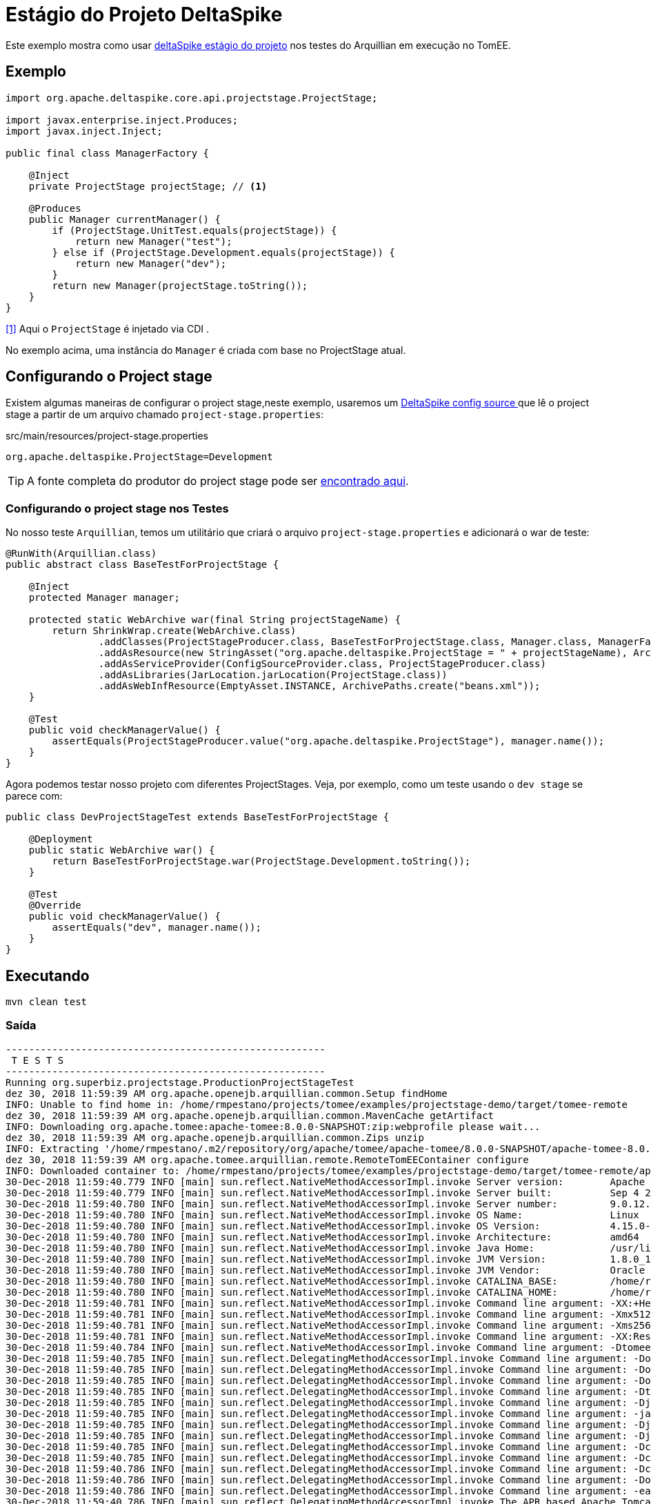 = Estágio do Projeto DeltaSpike
:index-group: Testing Techniques
:jbake-type: page
:jbake-status: published

Este exemplo mostra como usar https://deltaspike.apache.org/documentation/projectstage.html[deltaSpike estágio do projeto] nos testes do Arquillian em execução no TomEE.

== Exemplo

[source, java]
----
import org.apache.deltaspike.core.api.projectstage.ProjectStage;

import javax.enterprise.inject.Produces;
import javax.inject.Inject;

public final class ManagerFactory {

    @Inject
    private ProjectStage projectStage; // <1>

    @Produces
    public Manager currentManager() {
        if (ProjectStage.UnitTest.equals(projectStage)) {
            return new Manager("test");
        } else if (ProjectStage.Development.equals(projectStage)) {
            return new Manager("dev");
        }
        return new Manager(projectStage.toString());
    }
}
----
<<1>> Aqui o `ProjectStage` é injetado via CDI .

No exemplo acima, uma instância do `Manager` é criada com base no ProjectStage atual.

== Configurando o Project stage

Existem algumas maneiras de configurar o project stage,neste exemplo, usaremos um
https://deltaspike.apache.org/documentation/configuration.html#ProvidingconfigurationusingConfigSources[DeltaSpike config source ^] que lê o project stage a partir de um arquivo chamado `project-stage.properties`:

.src/main/resources/project-stage.properties
----
org.apache.deltaspike.ProjectStage=Development
----

[tip]

TIP: A fonte completa do produtor do project stage pode ser https://github.com/apache/tomee/blob/master/examples/projectstage-demo/src/test/java/org/superbiz/projectstage/util/ProjectStageProducer.java[encontrado aqui^].

=== Configurando o project stage nos Testes

No nosso teste `Arquillian`, temos um utilitário que criará o arquivo `project-stage.properties` e adicionará o war de teste:

[source,java]
----
@RunWith(Arquillian.class)
public abstract class BaseTestForProjectStage {

    @Inject
    protected Manager manager;

    protected static WebArchive war(final String projectStageName) {
        return ShrinkWrap.create(WebArchive.class)
                .addClasses(ProjectStageProducer.class, BaseTestForProjectStage.class, Manager.class, ManagerFactory.class)
                .addAsResource(new StringAsset("org.apache.deltaspike.ProjectStage = " + projectStageName), ArchivePaths.create(ProjectStageProducer.CONFIG_PATH))
                .addAsServiceProvider(ConfigSourceProvider.class, ProjectStageProducer.class)
                .addAsLibraries(JarLocation.jarLocation(ProjectStage.class))
                .addAsWebInfResource(EmptyAsset.INSTANCE, ArchivePaths.create("beans.xml"));
    }

    @Test
    public void checkManagerValue() {
        assertEquals(ProjectStageProducer.value("org.apache.deltaspike.ProjectStage"), manager.name());
    }
}
----

Agora podemos testar nosso projeto com diferentes ProjectStages. Veja, por exemplo, como um teste usando o `dev stage` se parece com:

[source,java]
----
public class DevProjectStageTest extends BaseTestForProjectStage {

    @Deployment
    public static WebArchive war() {
        return BaseTestForProjectStage.war(ProjectStage.Development.toString());
    }

    @Test
    @Override
    public void checkManagerValue() {
        assertEquals("dev", manager.name());
    }
}
----

== Executando

[source,bash]
----
mvn clean test
----

=== Saída
[source,bash]
----
-------------------------------------------------------
 T E S T S
-------------------------------------------------------
Running org.superbiz.projectstage.ProductionProjectStageTest
dez 30, 2018 11:59:39 AM org.apache.openejb.arquillian.common.Setup findHome
INFO: Unable to find home in: /home/rmpestano/projects/tomee/examples/projectstage-demo/target/tomee-remote
dez 30, 2018 11:59:39 AM org.apache.openejb.arquillian.common.MavenCache getArtifact
INFO: Downloading org.apache.tomee:apache-tomee:8.0.0-SNAPSHOT:zip:webprofile please wait...
dez 30, 2018 11:59:39 AM org.apache.openejb.arquillian.common.Zips unzip
INFO: Extracting '/home/rmpestano/.m2/repository/org/apache/tomee/apache-tomee/8.0.0-SNAPSHOT/apache-tomee-8.0.0-SNAPSHOT-webprofile.zip' to '/home/rmpestano/projects/tomee/examples/projectstage-demo/target/tomee-remote'
dez 30, 2018 11:59:39 AM org.apache.tomee.arquillian.remote.RemoteTomEEContainer configure
INFO: Downloaded container to: /home/rmpestano/projects/tomee/examples/projectstage-demo/target/tomee-remote/apache-tomee-webprofile-8.0.0-SNAPSHOT
30-Dec-2018 11:59:40.779 INFO [main] sun.reflect.NativeMethodAccessorImpl.invoke Server version:        Apache Tomcat (TomEE)/9.0.12 (8.0.0-SNAPSHOT)
30-Dec-2018 11:59:40.779 INFO [main] sun.reflect.NativeMethodAccessorImpl.invoke Server built:          Sep 4 2018 22:13:41 UTC
30-Dec-2018 11:59:40.780 INFO [main] sun.reflect.NativeMethodAccessorImpl.invoke Server number:         9.0.12.0
30-Dec-2018 11:59:40.780 INFO [main] sun.reflect.NativeMethodAccessorImpl.invoke OS Name:               Linux
30-Dec-2018 11:59:40.780 INFO [main] sun.reflect.NativeMethodAccessorImpl.invoke OS Version:            4.15.0-39-generic
30-Dec-2018 11:59:40.780 INFO [main] sun.reflect.NativeMethodAccessorImpl.invoke Architecture:          amd64
30-Dec-2018 11:59:40.780 INFO [main] sun.reflect.NativeMethodAccessorImpl.invoke Java Home:             /usr/lib/jvm/java-8-oracle/jre
30-Dec-2018 11:59:40.780 INFO [main] sun.reflect.NativeMethodAccessorImpl.invoke JVM Version:           1.8.0_191-b12
30-Dec-2018 11:59:40.780 INFO [main] sun.reflect.NativeMethodAccessorImpl.invoke JVM Vendor:            Oracle Corporation
30-Dec-2018 11:59:40.780 INFO [main] sun.reflect.NativeMethodAccessorImpl.invoke CATALINA_BASE:         /home/rmpestano/projects/tomee/examples/projectstage-demo/target/tomee-remote/apache-tomee-webprofile-8.0.0-SNAPSHOT
30-Dec-2018 11:59:40.780 INFO [main] sun.reflect.NativeMethodAccessorImpl.invoke CATALINA_HOME:         /home/rmpestano/projects/tomee/examples/projectstage-demo/target/tomee-remote/apache-tomee-webprofile-8.0.0-SNAPSHOT
30-Dec-2018 11:59:40.781 INFO [main] sun.reflect.NativeMethodAccessorImpl.invoke Command line argument: -XX:+HeapDumpOnOutOfMemoryError
30-Dec-2018 11:59:40.781 INFO [main] sun.reflect.NativeMethodAccessorImpl.invoke Command line argument: -Xmx512m
30-Dec-2018 11:59:40.781 INFO [main] sun.reflect.NativeMethodAccessorImpl.invoke Command line argument: -Xms256m
30-Dec-2018 11:59:40.781 INFO [main] sun.reflect.NativeMethodAccessorImpl.invoke Command line argument: -XX:ReservedCodeCacheSize=64m
30-Dec-2018 11:59:40.784 INFO [main] sun.reflect.NativeMethodAccessorImpl.invoke Command line argument: -Dtomee.httpPort=20003
30-Dec-2018 11:59:40.785 INFO [main] sun.reflect.DelegatingMethodAccessorImpl.invoke Command line argument: -Dorg.apache.catalina.STRICT_SERVLET_COMPLIANCE=false
30-Dec-2018 11:59:40.785 INFO [main] sun.reflect.DelegatingMethodAccessorImpl.invoke Command line argument: -Dorg.apache.openejb.servlet.filters=org.apache.openejb.arquillian.common.ArquillianFilterRunner=/ArquillianServletRunner
30-Dec-2018 11:59:40.785 INFO [main] sun.reflect.DelegatingMethodAccessorImpl.invoke Command line argument: -Dopenejb.system.apps=true
30-Dec-2018 11:59:40.785 INFO [main] sun.reflect.DelegatingMethodAccessorImpl.invoke Command line argument: -Dtomee.remote.support=true
30-Dec-2018 11:59:40.785 INFO [main] sun.reflect.DelegatingMethodAccessorImpl.invoke Command line argument: -Djava.util.logging.config.file=/home/rmpestano/projects/tomee/examples/projectstage-demo/target/tomee-remote/apache-tomee-webprofile-8.0.0-SNAPSHOT/conf/logging.properties
30-Dec-2018 11:59:40.785 INFO [main] sun.reflect.DelegatingMethodAccessorImpl.invoke Command line argument: -javaagent:/home/rmpestano/projects/tomee/examples/projectstage-demo/target/tomee-remote/apache-tomee-webprofile-8.0.0-SNAPSHOT/lib/openejb-javaagent.jar
30-Dec-2018 11:59:40.785 INFO [main] sun.reflect.DelegatingMethodAccessorImpl.invoke Command line argument: -Djava.util.logging.manager=org.apache.juli.ClassLoaderLogManager
30-Dec-2018 11:59:40.785 INFO [main] sun.reflect.DelegatingMethodAccessorImpl.invoke Command line argument: -Djava.io.tmpdir=/home/rmpestano/projects/tomee/examples/projectstage-demo/target/tomee-remote/apache-tomee-webprofile-8.0.0-SNAPSHOT/temp
30-Dec-2018 11:59:40.785 INFO [main] sun.reflect.DelegatingMethodAccessorImpl.invoke Command line argument: -Dcatalina.base=/home/rmpestano/projects/tomee/examples/projectstage-demo/target/tomee-remote/apache-tomee-webprofile-8.0.0-SNAPSHOT
30-Dec-2018 11:59:40.785 INFO [main] sun.reflect.DelegatingMethodAccessorImpl.invoke Command line argument: -Dcatalina.home=/home/rmpestano/projects/tomee/examples/projectstage-demo/target/tomee-remote/apache-tomee-webprofile-8.0.0-SNAPSHOT
30-Dec-2018 11:59:40.786 INFO [main] sun.reflect.DelegatingMethodAccessorImpl.invoke Command line argument: -Dcatalina.ext.dirs=/home/rmpestano/projects/tomee/examples/projectstage-demo/target/tomee-remote/apache-tomee-webprofile-8.0.0-SNAPSHOT/lib
30-Dec-2018 11:59:40.786 INFO [main] sun.reflect.DelegatingMethodAccessorImpl.invoke Command line argument: -Dorg.apache.tomcat.util.http.ServerCookie.ALLOW_HTTP_SEPARATORS_IN_V0=true
30-Dec-2018 11:59:40.786 INFO [main] sun.reflect.DelegatingMethodAccessorImpl.invoke Command line argument: -ea
30-Dec-2018 11:59:40.786 INFO [main] sun.reflect.DelegatingMethodAccessorImpl.invoke The APR based Apache Tomcat Native library which allows optimal performance in production environments was not found on the java.library.path: [/usr/java/packages/lib/amd64:/usr/lib64:/lib64:/lib:/usr/lib]
30-Dec-2018 11:59:40.989 INFO [main] sun.reflect.DelegatingMethodAccessorImpl.invoke Initializing ProtocolHandler ["http-nio-20003"]
30-Dec-2018 11:59:41.007 INFO [main] sun.reflect.DelegatingMethodAccessorImpl.invoke Using a shared selector for servlet write/read
30-Dec-2018 11:59:41.019 INFO [main] sun.reflect.DelegatingMethodAccessorImpl.invoke Initializing ProtocolHandler ["ajp-nio-20002"]
30-Dec-2018 11:59:41.021 INFO [main] sun.reflect.DelegatingMethodAccessorImpl.invoke Using a shared selector for servlet write/read
30-Dec-2018 11:59:41.284 INFO [main] org.apache.openejb.util.OptionsLog.info Using 'tomee.remote.support=true'
30-Dec-2018 11:59:41.296 INFO [main] org.apache.openejb.util.OptionsLog.info Using 'openejb.jdbc.datasource-creator=org.apache.tomee.jdbc.TomEEDataSourceCreator'
30-Dec-2018 11:59:41.402 INFO [main] org.apache.openejb.OpenEJB$Instance.<init> ********************************************************************************
30-Dec-2018 11:59:41.402 INFO [main] org.apache.openejb.OpenEJB$Instance.<init> OpenEJB http://tomee.apache.org/
30-Dec-2018 11:59:41.402 INFO [main] org.apache.openejb.OpenEJB$Instance.<init> Startup: Sun Dec 30 11:59:41 BRST 2018
30-Dec-2018 11:59:41.403 INFO [main] org.apache.openejb.OpenEJB$Instance.<init> Copyright 1999-2018 (C) Apache OpenEJB Project, All Rights Reserved.
30-Dec-2018 11:59:41.403 INFO [main] org.apache.openejb.OpenEJB$Instance.<init> Version: 8.0.0-SNAPSHOT
30-Dec-2018 11:59:41.403 INFO [main] org.apache.openejb.OpenEJB$Instance.<init> Build date: 20181221
30-Dec-2018 11:59:41.403 INFO [main] org.apache.openejb.OpenEJB$Instance.<init> Build time: 07:57
30-Dec-2018 11:59:41.403 INFO [main] org.apache.openejb.OpenEJB$Instance.<init> ********************************************************************************
30-Dec-2018 11:59:41.403 INFO [main] org.apache.openejb.OpenEJB$Instance.<init> openejb.home = /home/rmpestano/projects/tomee/examples/projectstage-demo/target/tomee-remote/apache-tomee-webprofile-8.0.0-SNAPSHOT
30-Dec-2018 11:59:41.403 INFO [main] org.apache.openejb.OpenEJB$Instance.<init> openejb.base = /home/rmpestano/projects/tomee/examples/projectstage-demo/target/tomee-remote/apache-tomee-webprofile-8.0.0-SNAPSHOT
30-Dec-2018 11:59:41.406 INFO [main] org.apache.openejb.cdi.CdiBuilder.initializeOWB Created new singletonService org.apache.openejb.cdi.ThreadSingletonServiceImpl@53ca01a2
30-Dec-2018 11:59:41.407 INFO [main] org.apache.openejb.cdi.CdiBuilder.initializeOWB Succeeded in installing singleton service
30-Dec-2018 11:59:41.453 INFO [main] org.apache.openejb.config.ConfigurationFactory.init TomEE configuration file is '/home/rmpestano/projects/tomee/examples/projectstage-demo/target/tomee-remote/apache-tomee-webprofile-8.0.0-SNAPSHOT/conf/tomee.xml'
30-Dec-2018 11:59:41.557 INFO [main] org.apache.openejb.config.ConfigurationFactory.configureService Configuring Service(id=Tomcat Security Service, type=SecurityService, provider-id=Tomcat Security Service)
30-Dec-2018 11:59:41.559 INFO [main] org.apache.openejb.config.ConfigurationFactory.configureService Configuring Service(id=Default Transaction Manager, type=TransactionManager, provider-id=Default Transaction Manager)
30-Dec-2018 11:59:41.562 INFO [main] org.apache.openejb.util.OptionsLog.info Using 'openejb.system.apps=true'
30-Dec-2018 11:59:41.565 INFO [main] org.apache.openejb.config.ConfigurationFactory.configureService Configuring Service(id=Default Singleton Container, type=Container, provider-id=Default Singleton Container)
30-Dec-2018 11:59:41.572 INFO [main] org.apache.openejb.assembler.classic.Assembler.createRecipe Creating TransactionManager(id=Default Transaction Manager)
30-Dec-2018 11:59:41.622 INFO [main] org.apache.openejb.assembler.classic.Assembler.createRecipe Creating SecurityService(id=Tomcat Security Service)
30-Dec-2018 11:59:41.643 INFO [main] org.apache.openejb.assembler.classic.Assembler.createRecipe Creating Container(id=Default Singleton Container)
30-Dec-2018 11:59:41.659 INFO [main] org.apache.openejb.assembler.classic.Assembler.createApplication Assembling app: openejb
30-Dec-2018 11:59:41.714 INFO [main] org.apache.openejb.util.OptionsLog.info Using 'openejb.jndiname.format={deploymentId}{interfaceType.openejbLegacyName}'
30-Dec-2018 11:59:41.724 INFO [main] org.apache.openejb.assembler.classic.JndiBuilder.bind Jndi(name=openejb/DeployerBusinessRemote) --> Ejb(deployment-id=openejb/Deployer)
30-Dec-2018 11:59:41.724 INFO [main] org.apache.openejb.assembler.classic.JndiBuilder.bind Jndi(name=global/openejb/openejb/openejb/Deployer!org.apache.openejb.assembler.Deployer) --> Ejb(deployment-id=openejb/Deployer)
30-Dec-2018 11:59:41.725 INFO [main] org.apache.openejb.assembler.classic.JndiBuilder.bind Jndi(name=global/openejb/openejb/openejb/Deployer) --> Ejb(deployment-id=openejb/Deployer)
30-Dec-2018 11:59:41.726 INFO [main] org.apache.openejb.assembler.classic.JndiBuilder.bind Jndi(name=openejb/ConfigurationInfoBusinessRemote) --> Ejb(deployment-id=openejb/ConfigurationInfo)
30-Dec-2018 11:59:41.726 INFO [main] org.apache.openejb.assembler.classic.JndiBuilder.bind Jndi(name=global/openejb/openejb/openejb/Deployer!org.apache.openejb.assembler.classic.cmd.ConfigurationInfo) --> Ejb(deployment-id=openejb/ConfigurationInfo)
30-Dec-2018 11:59:41.729 INFO [main] org.apache.openejb.assembler.classic.JndiBuilder.bind Jndi(name=MEJB) --> Ejb(deployment-id=MEJB)
30-Dec-2018 11:59:41.729 INFO [main] org.apache.openejb.assembler.classic.JndiBuilder.bind Jndi(name=global/openejb/openejb/openejb/Deployer!javax.management.j2ee.ManagementHome) --> Ejb(deployment-id=MEJB)
30-Dec-2018 11:59:41.738 INFO [main] org.apache.openejb.assembler.classic.Assembler.startEjbs Created Ejb(deployment-id=MEJB, ejb-name=openejb/Deployer, container=Default Singleton Container)
30-Dec-2018 11:59:41.740 INFO [main] org.apache.openejb.assembler.classic.Assembler.startEjbs Created Ejb(deployment-id=openejb/ConfigurationInfo, ejb-name=openejb/Deployer, container=Default Singleton Container)
30-Dec-2018 11:59:41.741 INFO [main] org.apache.openejb.assembler.classic.Assembler.startEjbs Created Ejb(deployment-id=openejb/Deployer, ejb-name=openejb/Deployer, container=Default Singleton Container)
30-Dec-2018 11:59:41.742 INFO [main] org.apache.openejb.assembler.classic.Assembler.startEjbs Started Ejb(deployment-id=MEJB, ejb-name=openejb/Deployer, container=Default Singleton Container)
30-Dec-2018 11:59:41.742 INFO [main] org.apache.openejb.assembler.classic.Assembler.startEjbs Started Ejb(deployment-id=openejb/ConfigurationInfo, ejb-name=openejb/Deployer, container=Default Singleton Container)
30-Dec-2018 11:59:41.742 INFO [main] org.apache.openejb.assembler.classic.Assembler.startEjbs Started Ejb(deployment-id=openejb/Deployer, ejb-name=openejb/Deployer, container=Default Singleton Container)
30-Dec-2018 11:59:41.747 INFO [main] org.apache.openejb.assembler.classic.Assembler.deployMBean Deployed MBean(openejb.user.mbeans:application=openejb,group=org.apache.openejb.assembler.monitoring,name=JMXDeployer)
30-Dec-2018 11:59:41.748 INFO [main] org.apache.openejb.assembler.classic.Assembler.createApplication Deployed Application(path=openejb)
30-Dec-2018 11:59:41.775 INFO [main] org.apache.openejb.server.ServiceManager.initServer Creating ServerService(id=cxf-rs)
30-Dec-2018 11:59:41.935 INFO [main] org.apache.openejb.server.SimpleServiceManager.start   ** Bound Services **
30-Dec-2018 11:59:41.935 INFO [main] org.apache.openejb.server.SimpleServiceManager.printRow   NAME                 IP              PORT
30-Dec-2018 11:59:41.936 INFO [main] org.apache.openejb.server.SimpleServiceManager.start -------
30-Dec-2018 11:59:41.936 INFO [main] org.apache.openejb.server.SimpleServiceManager.start Ready!
30-Dec-2018 11:59:41.936 INFO [main] sun.reflect.DelegatingMethodAccessorImpl.invoke Initialization processed in 1584 ms
30-Dec-2018 11:59:41.961 INFO [main] org.apache.tomee.catalina.OpenEJBNamingContextListener.bindResource Importing a Tomcat Resource with id 'UserDatabase' of type 'org.apache.catalina.UserDatabase'.
30-Dec-2018 11:59:41.961 INFO [main] org.apache.openejb.assembler.classic.Assembler.createRecipe Creating Resource(id=UserDatabase)
30-Dec-2018 11:59:41.979 INFO [main] sun.reflect.DelegatingMethodAccessorImpl.invoke Starting service [Catalina]
30-Dec-2018 11:59:41.979 INFO [main] sun.reflect.DelegatingMethodAccessorImpl.invoke Starting Servlet Engine: Apache Tomcat (TomEE)/9.0.12 (8.0.0-SNAPSHOT)
30-Dec-2018 11:59:42.072 INFO [main] sun.reflect.DelegatingMethodAccessorImpl.invoke Unable to set the web application class loader property [clearReferencesRmiTargets] to [true] as the property does not exist.
30-Dec-2018 11:59:42.073 INFO [main] sun.reflect.DelegatingMethodAccessorImpl.invoke Unable to set the web application class loader property [clearReferencesObjectStreamClassCaches] to [true] as the property does not exist.
30-Dec-2018 11:59:42.073 INFO [main] sun.reflect.DelegatingMethodAccessorImpl.invoke Unable to set the web application class loader property [skipMemoryLeakChecksOnJvmShutdown] to [false] as the property does not exist.
30-Dec-2018 11:59:42.111 INFO [main] sun.reflect.DelegatingMethodAccessorImpl.invoke Starting ProtocolHandler ["http-nio-20003"]
30-Dec-2018 11:59:42.156 INFO [main] sun.reflect.DelegatingMethodAccessorImpl.invoke Starting ProtocolHandler ["ajp-nio-20002"]
30-Dec-2018 11:59:42.176 INFO [main] sun.reflect.DelegatingMethodAccessorImpl.invoke Server startup in 239 ms
dez 30, 2018 11:59:43 AM org.apache.openejb.client.EventLogger log
INFO: RemoteInitialContextCreated{providerUri=http://localhost:20003/tomee/ejb}
30-Dec-2018 11:59:43.247 INFO [http-nio-20003-exec-3] org.apache.openejb.util.JarExtractor.extract Extracting jar: /home/rmpestano/projects/tomee/examples/projectstage-demo/target/arquillian-remote-working-dir/0/2525c909-8c3e-4486-a9b1-6d7d654ff153.war
30-Dec-2018 11:59:43.285 INFO [http-nio-20003-exec-3] org.apache.openejb.util.JarExtractor.extract Extracted path: /home/rmpestano/projects/tomee/examples/projectstage-demo/target/arquillian-remote-working-dir/0/2525c909-8c3e-4486-a9b1-6d7d654ff153
30-Dec-2018 11:59:43.286 INFO [http-nio-20003-exec-3] org.apache.tomee.catalina.TomcatWebAppBuilder.deployWebApps using default host: localhost
30-Dec-2018 11:59:43.286 INFO [http-nio-20003-exec-3] org.apache.tomee.catalina.TomcatWebAppBuilder.init ------------------------- localhost -> /2525c909-8c3e-4486-a9b1-6d7d654ff153
30-Dec-2018 11:59:43.288 INFO [http-nio-20003-exec-3] org.apache.openejb.util.OptionsLog.info Using 'openejb.session.manager=org.apache.tomee.catalina.session.QuickSessionManager'
30-Dec-2018 11:59:43.764 INFO [http-nio-20003-exec-3] org.apache.openejb.config.ConfigurationFactory.configureApplication Configuring enterprise application: /home/rmpestano/projects/tomee/examples/projectstage-demo/target/arquillian-remote-working-dir/0/2525c909-8c3e-4486-a9b1-6d7d654ff153
30-Dec-2018 11:59:43.885 INFO [http-nio-20003-exec-3] org.apache.openejb.config.ConfigurationFactory.configureService Configuring Service(id=Default Managed Container, type=Container, provider-id=Default Managed Container)
30-Dec-2018 11:59:43.885 INFO [http-nio-20003-exec-3] org.apache.openejb.config.AutoConfig.createContainer Auto-creating a container for bean 2525c909-8c3e-4486-a9b1-6d7d654ff153.Comp1117946264: Container(type=MANAGED, id=Default Managed Container)
30-Dec-2018 11:59:43.885 INFO [http-nio-20003-exec-3] org.apache.openejb.assembler.classic.Assembler.createRecipe Creating Container(id=Default Managed Container)
30-Dec-2018 11:59:43.895 INFO [http-nio-20003-exec-3] org.apache.openejb.core.managed.SimplePassivater.init Using directory /home/rmpestano/projects/tomee/examples/projectstage-demo/target/tomee-remote/apache-tomee-webprofile-8.0.0-SNAPSHOT/temp for stateful session passivation
30-Dec-2018 11:59:43.925 INFO [http-nio-20003-exec-3] org.apache.openejb.config.AppInfoBuilder.build Enterprise application "/home/rmpestano/projects/tomee/examples/projectstage-demo/target/arquillian-remote-working-dir/0/2525c909-8c3e-4486-a9b1-6d7d654ff153" loaded.
30-Dec-2018 11:59:43.926 INFO [http-nio-20003-exec-3] org.apache.openejb.assembler.classic.Assembler.createApplication Assembling app: /home/rmpestano/projects/tomee/examples/projectstage-demo/target/arquillian-remote-working-dir/0/2525c909-8c3e-4486-a9b1-6d7d654ff153
30-Dec-2018 11:59:43.984 INFO [http-nio-20003-exec-3] org.apache.openejb.cdi.CdiBuilder.initSingleton Existing thread singleton service in SystemInstance(): org.apache.openejb.cdi.ThreadSingletonServiceImpl@53ca01a2
30-Dec-2018 11:59:44.051 INFO [http-nio-20003-exec-3] org.apache.openejb.cdi.ManagedSecurityService.<init> Some Principal APIs could not be loaded: org.eclipse.microprofile.jwt.JsonWebToken out of org.eclipse.microprofile.jwt.JsonWebToken not found
30-Dec-2018 11:59:44.087 INFO [http-nio-20003-exec-3] org.apache.openejb.cdi.OpenEJBLifecycle.startApplication OpenWebBeans Container is starting...
30-Dec-2018 11:59:44.093 INFO [http-nio-20003-exec-3] org.apache.webbeans.plugins.PluginLoader.startUp Adding OpenWebBeansPlugin : [CdiPlugin]
30-Dec-2018 11:59:45.598 INFO [http-nio-20003-exec-3] org.apache.webbeans.config.BeansDeployer.validateInjectionPoints All injection points were validated successfully.
30-Dec-2018 11:59:45.611 INFO [http-nio-20003-exec-3] org.apache.openejb.cdi.OpenEJBLifecycle.startApplication OpenWebBeans Container has started, it took 1524 ms.
30-Dec-2018 11:59:45.625 INFO [http-nio-20003-exec-3] org.apache.openejb.assembler.classic.Assembler.createApplication Deployed Application(path=/home/rmpestano/projects/tomee/examples/projectstage-demo/target/arquillian-remote-working-dir/0/2525c909-8c3e-4486-a9b1-6d7d654ff153)
30-Dec-2018 11:59:45.727 INFO [http-nio-20003-exec-3] org.apache.myfaces.ee.MyFacesContainerInitializer.onStartup Using org.apache.myfaces.ee.MyFacesContainerInitializer
30-Dec-2018 11:59:45.750 INFO [http-nio-20003-exec-3] org.apache.myfaces.ee.MyFacesContainerInitializer.onStartup Added FacesServlet with mappings=[/faces/*, *.jsf, *.faces, *.xhtml]
30-Dec-2018 11:59:45.784 INFO [http-nio-20003-exec-3] org.apache.jasper.servlet.TldScanner.scanJars At least one JAR was scanned for TLDs yet contained no TLDs. Enable debug logging for this logger for a complete list of JARs that were scanned but no TLDs were found in them. Skipping unneeded JARs during scanning can improve startup time and JSP compilation time.
30-Dec-2018 11:59:45.790 INFO [http-nio-20003-exec-3] org.apache.tomee.myfaces.TomEEMyFacesContainerInitializer.addListener Installing <listener>org.apache.myfaces.webapp.StartupServletContextListener</listener>
30-Dec-2018 11:59:45.858 INFO [http-nio-20003-exec-3] org.apache.myfaces.config.DefaultFacesConfigurationProvider.getStandardFacesConfig Reading standard config META-INF/standard-faces-config.xml
30-Dec-2018 11:59:46.139 INFO [http-nio-20003-exec-3] org.apache.myfaces.config.DefaultFacesConfigurationProvider.getClassloaderFacesConfig Reading config : jar:file:/home/rmpestano/projects/tomee/examples/projectstage-demo/target/tomee-remote/apache-tomee-webprofile-8.0.0-SNAPSHOT/lib/openwebbeans-jsf-2.0.8.jar!/META-INF/faces-config.xml
30-Dec-2018 11:59:46.142 INFO [http-nio-20003-exec-3] org.apache.myfaces.config.DefaultFacesConfigurationProvider.getClassloaderFacesConfig Reading config : jar:file:/home/rmpestano/projects/tomee/examples/projectstage-demo/target/tomee-remote/apache-tomee-webprofile-8.0.0-SNAPSHOT/lib/openwebbeans-el22-2.0.8.jar!/META-INF/faces-config.xml
30-Dec-2018 11:59:46.243 INFO [http-nio-20003-exec-3] org.apache.myfaces.config.LogMetaInfUtils.logArtifact Artifact 'myfaces-api' was found in version '2.3.2' from path 'file:/home/rmpestano/projects/tomee/examples/projectstage-demo/target/tomee-remote/apache-tomee-webprofile-8.0.0-SNAPSHOT/lib/myfaces-api-2.3.2.jar'
30-Dec-2018 11:59:46.243 INFO [http-nio-20003-exec-3] org.apache.myfaces.config.LogMetaInfUtils.logArtifact Artifact 'myfaces-impl' was found in version '2.3.2' from path 'file:/home/rmpestano/projects/tomee/examples/projectstage-demo/target/tomee-remote/apache-tomee-webprofile-8.0.0-SNAPSHOT/lib/myfaces-impl-2.3.2.jar'
30-Dec-2018 11:59:46.252 INFO [http-nio-20003-exec-3] org.apache.myfaces.util.ExternalSpecifications.isCDIAvailable MyFaces CDI support enabled
30-Dec-2018 11:59:46.253 INFO [http-nio-20003-exec-3] org.apache.myfaces.spi.impl.DefaultInjectionProviderFactory.getInjectionProvider Using InjectionProvider org.apache.myfaces.spi.impl.CDIAnnotationDelegateInjectionProvider
30-Dec-2018 11:59:46.298 INFO [http-nio-20003-exec-3] org.apache.myfaces.util.ExternalSpecifications.isBeanValidationAvailable MyFaces Bean Validation support enabled
30-Dec-2018 11:59:46.324 INFO [http-nio-20003-exec-3] org.apache.myfaces.application.ApplicationImpl.getProjectStage Couldn't discover the current project stage, using Production
30-Dec-2018 11:59:46.325 INFO [http-nio-20003-exec-3] org.apache.myfaces.config.FacesConfigurator.handleSerialFactory Serialization provider : class org.apache.myfaces.shared_impl.util.serial.DefaultSerialFactory
30-Dec-2018 11:59:46.328 INFO [http-nio-20003-exec-3] org.apache.myfaces.config.annotation.DefaultLifecycleProviderFactory.getLifecycleProvider Using LifecycleProvider org.apache.myfaces.config.annotation.Tomcat7AnnotationLifecycleProvider
30-Dec-2018 11:59:46.485 INFO [http-nio-20003-exec-3] org.apache.myfaces.webapp.AbstractFacesInitializer.initFaces ServletContext initialized.
30-Dec-2018 11:59:46.490 INFO [http-nio-20003-exec-3] org.apache.myfaces.view.facelets.ViewPoolProcessor.initialize org.apache.myfaces.CACHE_EL_EXPRESSIONS web config parameter is set to "noCache". To enable view pooling this param must be set to "alwaysRecompile". View Pooling disabled.
30-Dec-2018 11:59:46.501 INFO [http-nio-20003-exec-3] org.apache.myfaces.webapp.StartupServletContextListener.contextInitialized MyFaces Core has started, it took [707] ms.
30-Dec-2018 11:59:46.807 INFO [http-nio-20003-exec-4] org.apache.deltaspike.core.util.ProjectStageProducer.initProjectStage Computed the following DeltaSpike ProjectStage: Production
dez 30, 2018 11:59:46 AM org.apache.openejb.client.EventLogger log
INFO: RemoteInitialContextCreated{providerUri=http://localhost:20003/tomee/ejb}
30-Dec-2018 11:59:46.843 INFO [http-nio-20003-exec-9] org.apache.openejb.assembler.classic.Assembler.destroyApplication Undeploying app: /home/rmpestano/projects/tomee/examples/projectstage-demo/target/arquillian-remote-working-dir/0/2525c909-8c3e-4486-a9b1-6d7d654ff153
dez 30, 2018 11:59:47 AM org.apache.openejb.arquillian.common.TomEEContainer undeploy
INFO: cleaning /home/rmpestano/projects/tomee/examples/projectstage-demo/target/arquillian-remote-working-dir/0/2525c909-8c3e-4486-a9b1-6d7d654ff153.war
dez 30, 2018 11:59:47 AM org.apache.openejb.arquillian.common.TomEEContainer undeploy
INFO: cleaning /home/rmpestano/projects/tomee/examples/projectstage-demo/target/arquillian-remote-working-dir/0/2525c909-8c3e-4486-a9b1-6d7d654ff153
Tests run: 1, Failures: 0, Errors: 0, Skipped: 0, Time elapsed: 8.219 sec - in org.superbiz.projectstage.ProductionProjectStageTest
Running org.superbiz.projectstage.TestingProjectStageTest
dez 30, 2018 11:59:47 AM org.apache.openejb.client.EventLogger log
INFO: RemoteInitialContextCreated{providerUri=http://localhost:20003/tomee/ejb}
30-Dec-2018 11:59:47.886 INFO [http-nio-20003-exec-5] org.apache.openejb.util.JarExtractor.extract Extracting jar: /home/rmpestano/projects/tomee/examples/projectstage-demo/target/arquillian-remote-working-dir/0/fb5b37d9-2aa0-408c-8ed7-a2ddc14057dc.war
30-Dec-2018 11:59:47.916 INFO [http-nio-20003-exec-5] org.apache.openejb.util.JarExtractor.extract Extracted path: /home/rmpestano/projects/tomee/examples/projectstage-demo/target/arquillian-remote-working-dir/0/fb5b37d9-2aa0-408c-8ed7-a2ddc14057dc
30-Dec-2018 11:59:47.916 INFO [http-nio-20003-exec-5] org.apache.tomee.catalina.TomcatWebAppBuilder.deployWebApps using default host: localhost
30-Dec-2018 11:59:47.917 INFO [http-nio-20003-exec-5] org.apache.tomee.catalina.TomcatWebAppBuilder.init ------------------------- localhost -> /fb5b37d9-2aa0-408c-8ed7-a2ddc14057dc
30-Dec-2018 11:59:47.917 INFO [http-nio-20003-exec-5] org.apache.openejb.util.OptionsLog.info Using 'openejb.session.manager=org.apache.tomee.catalina.session.QuickSessionManager'
30-Dec-2018 11:59:48.008 INFO [http-nio-20003-exec-5] org.apache.openejb.config.ConfigurationFactory.configureApplication Configuring enterprise application: /home/rmpestano/projects/tomee/examples/projectstage-demo/target/arquillian-remote-working-dir/0/fb5b37d9-2aa0-408c-8ed7-a2ddc14057dc
30-Dec-2018 11:59:48.046 INFO [http-nio-20003-exec-5] org.apache.openejb.config.AppInfoBuilder.build Enterprise application "/home/rmpestano/projects/tomee/examples/projectstage-demo/target/arquillian-remote-working-dir/0/fb5b37d9-2aa0-408c-8ed7-a2ddc14057dc" loaded.
30-Dec-2018 11:59:48.047 INFO [http-nio-20003-exec-5] org.apache.openejb.assembler.classic.Assembler.createApplication Assembling app: /home/rmpestano/projects/tomee/examples/projectstage-demo/target/arquillian-remote-working-dir/0/fb5b37d9-2aa0-408c-8ed7-a2ddc14057dc
30-Dec-2018 11:59:48.065 INFO [http-nio-20003-exec-5] org.apache.openejb.cdi.CdiBuilder.initSingleton Existing thread singleton service in SystemInstance(): org.apache.openejb.cdi.ThreadSingletonServiceImpl@53ca01a2
30-Dec-2018 11:59:48.069 INFO [http-nio-20003-exec-5] org.apache.openejb.cdi.ManagedSecurityService.<init> Some Principal APIs could not be loaded: org.eclipse.microprofile.jwt.JsonWebToken out of org.eclipse.microprofile.jwt.JsonWebToken not found
30-Dec-2018 11:59:48.071 INFO [http-nio-20003-exec-5] org.apache.openejb.cdi.OpenEJBLifecycle.startApplication OpenWebBeans Container is starting...
30-Dec-2018 11:59:48.766 INFO [http-nio-20003-exec-5] org.apache.openejb.cdi.OpenEJBLifecycle.startApplication OpenWebBeans Container has started, it took 695 ms.
30-Dec-2018 11:59:48.771 INFO [http-nio-20003-exec-5] org.apache.openejb.assembler.classic.Assembler.createApplication Deployed Application(path=/home/rmpestano/projects/tomee/examples/projectstage-demo/target/arquillian-remote-working-dir/0/fb5b37d9-2aa0-408c-8ed7-a2ddc14057dc)
30-Dec-2018 11:59:48.819 INFO [http-nio-20003-exec-5] org.apache.jasper.servlet.TldScanner.scanJars At least one JAR was scanned for TLDs yet contained no TLDs. Enable debug logging for this logger for a complete list of JARs that were scanned but no TLDs were found in them. Skipping unneeded JARs during scanning can improve startup time and JSP compilation time.
30-Dec-2018 11:59:48.823 INFO [http-nio-20003-exec-5] org.apache.tomee.myfaces.TomEEMyFacesContainerInitializer.addListener Installing <listener>org.apache.myfaces.webapp.StartupServletContextListener</listener>
30-Dec-2018 11:59:49.123 INFO [http-nio-20003-exec-5] org.apache.myfaces.view.facelets.ViewPoolProcessor.initialize org.apache.myfaces.CACHE_EL_EXPRESSIONS web config parameter is set to "noCache". To enable view pooling this param must be set to "alwaysRecompile". View Pooling disabled.
30-Dec-2018 11:59:49.314 INFO [http-nio-20003-exec-6] org.apache.deltaspike.core.util.ProjectStageProducer.initProjectStage Computed the following DeltaSpike ProjectStage: UnitTest
dez 30, 2018 11:59:49 AM org.apache.openejb.client.EventLogger log
INFO: RemoteInitialContextCreated{providerUri=http://localhost:20003/tomee/ejb}
30-Dec-2018 11:59:49.336 INFO [http-nio-20003-exec-7] org.apache.openejb.assembler.classic.Assembler.destroyApplication Undeploying app: /home/rmpestano/projects/tomee/examples/projectstage-demo/target/arquillian-remote-working-dir/0/fb5b37d9-2aa0-408c-8ed7-a2ddc14057dc
dez 30, 2018 11:59:49 AM org.apache.openejb.arquillian.common.TomEEContainer undeploy
INFO: cleaning /home/rmpestano/projects/tomee/examples/projectstage-demo/target/arquillian-remote-working-dir/0/fb5b37d9-2aa0-408c-8ed7-a2ddc14057dc.war
dez 30, 2018 11:59:49 AM org.apache.openejb.arquillian.common.TomEEContainer undeploy
INFO: cleaning /home/rmpestano/projects/tomee/examples/projectstage-demo/target/arquillian-remote-working-dir/0/fb5b37d9-2aa0-408c-8ed7-a2ddc14057dc
Tests run: 1, Failures: 0, Errors: 0, Skipped: 0, Time elapsed: 2.431 sec - in org.superbiz.projectstage.TestingProjectStageTest
Running org.superbiz.projectstage.DevProjectStageTest
dez 30, 2018 11:59:50 AM org.apache.openejb.client.EventLogger log
INFO: RemoteInitialContextCreated{providerUri=http://localhost:20003/tomee/ejb}
30-Dec-2018 11:59:50.187 INFO [http-nio-20003-exec-4] org.apache.openejb.util.JarExtractor.extract Extracting jar: /home/rmpestano/projects/tomee/examples/projectstage-demo/target/arquillian-remote-working-dir/0/4977aad1-2e0a-45e9-bef0-c6f5fcb6d68b.war
30-Dec-2018 11:59:50.213 INFO [http-nio-20003-exec-4] org.apache.openejb.util.JarExtractor.extract Extracted path: /home/rmpestano/projects/tomee/examples/projectstage-demo/target/arquillian-remote-working-dir/0/4977aad1-2e0a-45e9-bef0-c6f5fcb6d68b
30-Dec-2018 11:59:50.213 INFO [http-nio-20003-exec-4] org.apache.tomee.catalina.TomcatWebAppBuilder.deployWebApps using default host: localhost
30-Dec-2018 11:59:50.213 INFO [http-nio-20003-exec-4] org.apache.tomee.catalina.TomcatWebAppBuilder.init ------------------------- localhost -> /4977aad1-2e0a-45e9-bef0-c6f5fcb6d68b
30-Dec-2018 11:59:50.214 INFO [http-nio-20003-exec-4] org.apache.openejb.util.OptionsLog.info Using 'openejb.session.manager=org.apache.tomee.catalina.session.QuickSessionManager'
30-Dec-2018 11:59:50.300 INFO [http-nio-20003-exec-4] org.apache.openejb.config.ConfigurationFactory.configureApplication Configuring enterprise application: /home/rmpestano/projects/tomee/examples/projectstage-demo/target/arquillian-remote-working-dir/0/4977aad1-2e0a-45e9-bef0-c6f5fcb6d68b
30-Dec-2018 11:59:50.335 INFO [http-nio-20003-exec-4] org.apache.openejb.config.AppInfoBuilder.build Enterprise application "/home/rmpestano/projects/tomee/examples/projectstage-demo/target/arquillian-remote-working-dir/0/4977aad1-2e0a-45e9-bef0-c6f5fcb6d68b" loaded.
30-Dec-2018 11:59:50.336 INFO [http-nio-20003-exec-4] org.apache.openejb.assembler.classic.Assembler.createApplication Assembling app: /home/rmpestano/projects/tomee/examples/projectstage-demo/target/arquillian-remote-working-dir/0/4977aad1-2e0a-45e9-bef0-c6f5fcb6d68b
30-Dec-2018 11:59:50.350 INFO [http-nio-20003-exec-4] org.apache.openejb.cdi.CdiBuilder.initSingleton Existing thread singleton service in SystemInstance(): org.apache.openejb.cdi.ThreadSingletonServiceImpl@53ca01a2
30-Dec-2018 11:59:50.353 INFO [http-nio-20003-exec-4] org.apache.openejb.cdi.ManagedSecurityService.<init> Some Principal APIs could not be loaded: org.eclipse.microprofile.jwt.JsonWebToken out of org.eclipse.microprofile.jwt.JsonWebToken not found
30-Dec-2018 11:59:50.355 INFO [http-nio-20003-exec-4] org.apache.openejb.cdi.OpenEJBLifecycle.startApplication OpenWebBeans Container is starting...
30-Dec-2018 11:59:50.984 INFO [http-nio-20003-exec-4] org.apache.openejb.cdi.OpenEJBLifecycle.startApplication OpenWebBeans Container has started, it took 629 ms.
30-Dec-2018 11:59:50.990 INFO [http-nio-20003-exec-4] org.apache.openejb.assembler.classic.Assembler.createApplication Deployed Application(path=/home/rmpestano/projects/tomee/examples/projectstage-demo/target/arquillian-remote-working-dir/0/4977aad1-2e0a-45e9-bef0-c6f5fcb6d68b)
30-Dec-2018 11:59:51.037 INFO [http-nio-20003-exec-4] org.apache.jasper.servlet.TldScanner.scanJars At least one JAR was scanned for TLDs yet contained no TLDs. Enable debug logging for this logger for a complete list of JARs that were scanned but no TLDs were found in them. Skipping unneeded JARs during scanning can improve startup time and JSP compilation time.
30-Dec-2018 11:59:51.040 INFO [http-nio-20003-exec-4] org.apache.tomee.myfaces.TomEEMyFacesContainerInitializer.addListener Installing <listener>org.apache.myfaces.webapp.StartupServletContextListener</listener>
30-Dec-2018 11:59:51.219 INFO [http-nio-20003-exec-4] org.apache.myfaces.view.facelets.ViewPoolProcessor.initialize org.apache.myfaces.CACHE_EL_EXPRESSIONS web config parameter is set to "noCache". To enable view pooling this param must be set to "alwaysRecompile". View Pooling disabled.
30-Dec-2018 11:59:51.416 INFO [http-nio-20003-exec-11] org.apache.deltaspike.core.util.ProjectStageProducer.initProjectStage Computed the following DeltaSpike ProjectStage: Development
dez 30, 2018 11:59:51 AM org.apache.openejb.client.EventLogger log
INFO: RemoteInitialContextCreated{providerUri=http://localhost:20003/tomee/ejb}
30-Dec-2018 11:59:51.441 INFO [http-nio-20003-exec-2] org.apache.openejb.assembler.classic.Assembler.destroyApplication Undeploying app: /home/rmpestano/projects/tomee/examples/projectstage-demo/target/arquillian-remote-working-dir/0/4977aad1-2e0a-45e9-bef0-c6f5fcb6d68b
dez 30, 2018 11:59:51 AM org.apache.openejb.arquillian.common.TomEEContainer undeploy
INFO: cleaning /home/rmpestano/projects/tomee/examples/projectstage-demo/target/arquillian-remote-working-dir/0/4977aad1-2e0a-45e9-bef0-c6f5fcb6d68b.war
dez 30, 2018 11:59:51 AM org.apache.openejb.arquillian.common.TomEEContainer undeploy
INFO: cleaning /home/rmpestano/projects/tomee/examples/projectstage-demo/target/arquillian-remote-working-dir/0/4977aad1-2e0a-45e9-bef0-c6f5fcb6d68b
Tests run: 1, Failures: 0, Errors: 0, Skipped: 0, Time elapsed: 2.048 sec - in org.superbiz.projectstage.DevProjectStageTest
30-Dec-2018 11:59:51.610 INFO [main] sun.reflect.DelegatingMethodAccessorImpl.invoke A valid shutdown command was received via the shutdown port. Stopping the Server instance.
30-Dec-2018 11:59:51.611 INFO [main] sun.reflect.DelegatingMethodAccessorImpl.invoke Pausing ProtocolHandler ["http-nio-20003"]
30-Dec-2018 11:59:51.665 INFO [main] sun.reflect.DelegatingMethodAccessorImpl.invoke Pausing ProtocolHandler ["ajp-nio-20002"]
30-Dec-2018 11:59:51.716 INFO [main] sun.reflect.DelegatingMethodAccessorImpl.invoke Stopping service [Catalina]
30-Dec-2018 11:59:51.717 INFO [main] sun.reflect.DelegatingMethodAccessorImpl.invoke Stopping ProtocolHandler ["http-nio-20003"]
30-Dec-2018 11:59:51.719 INFO [main] sun.reflect.DelegatingMethodAccessorImpl.invoke Stopping ProtocolHandler ["ajp-nio-20002"]
30-Dec-2018 11:59:51.721 INFO [main] org.apache.openejb.server.SimpleServiceManager.stop Stopping server services
30-Dec-2018 11:59:51.731 INFO [main] org.apache.openejb.assembler.classic.Assembler.destroyApplication Undeploying app: openejb
30-Dec-2018 11:59:51.732 SEVERE [main] org.apache.openejb.core.singleton.SingletonInstanceManager.undeploy Unable to unregister MBean openejb.management:J2EEServer=openejb,J2EEApplication=<empty>,EJBModule=openejb,SingletonSessionBean=openejb/Deployer,name=openejb/Deployer,j2eeType=Invocations
30-Dec-2018 11:59:51.733 SEVERE [main] org.apache.openejb.core.singleton.SingletonInstanceManager.undeploy Unable to unregister MBean openejb.management:J2EEServer=openejb,J2EEApplication=<empty>,EJBModule=openejb,SingletonSessionBean=openejb/Deployer,name=openejb/Deployer,j2eeType=Invocations
30-Dec-2018 11:59:51.742 INFO [main] sun.reflect.DelegatingMethodAccessorImpl.invoke Destroying ProtocolHandler ["http-nio-20003"]
30-Dec-2018 11:59:51.743 INFO [main] sun.reflect.DelegatingMethodAccessorImpl.invoke Destroying ProtocolHandler ["ajp-nio-20002"]

Results :

Tests run: 3, Failures: 0, Errors: 0, Skipped: 0

----
